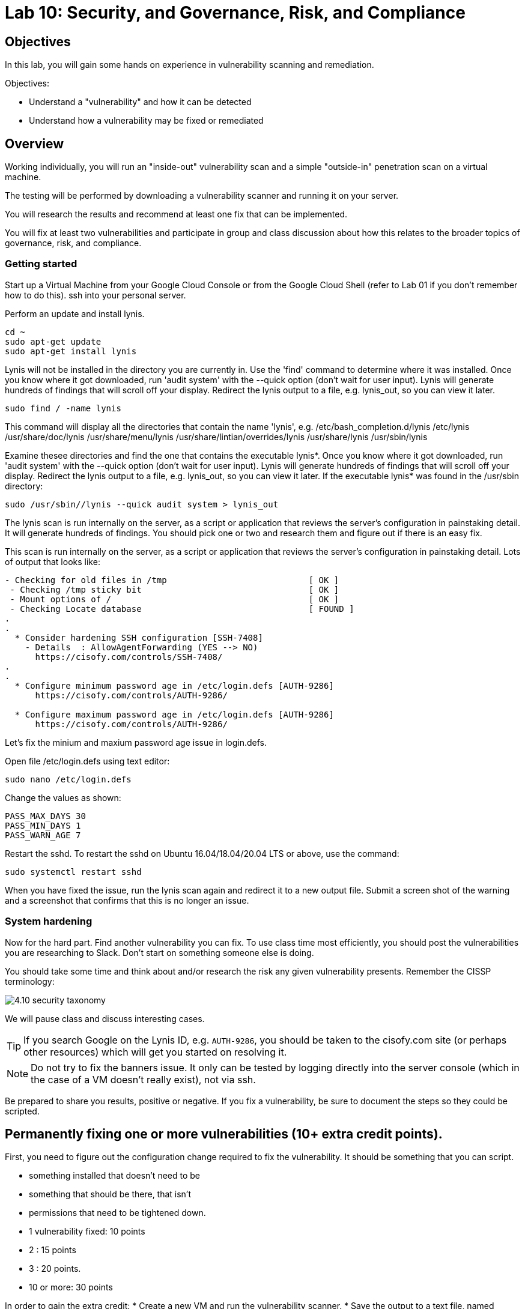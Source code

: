 = Lab 10: Security, and Governance, Risk, and Compliance

== Objectives

In this lab, you will gain some hands on experience in vulnerability scanning and remediation.

Objectives:

* Understand a "vulnerability" and how it can be detected
* Understand how a vulnerability may be fixed or remediated

== Overview

Working individually, you will run an "inside-out" vulnerability scan and a simple "outside-in" penetration scan on a virtual machine.  

The testing will be performed by downloading a vulnerability scanner and running it on your server.

You will research the results and recommend at least one fix that can be implemented.

You will fix at least two vulnerabilities and participate in group and class discussion about how this relates to the broader topics of governance, risk, and compliance.


=== Getting started

Start up a Virtual Machine from your Google Cloud Console or from the Google Cloud Shell (refer to Lab 01 if you don't remember how to do this).
ssh into your personal server.

Perform an update and install lynis.

....
cd ~
sudo apt-get update
sudo apt-get install lynis
....

Lynis will not be installed in the directory you are currently in.  Use the 'find' command to determine where it was installed.
Once you know where it got downloaded, run 'audit system' with the --quick option (don't wait for user input).  Lynis will generate hundreds
of findings that will scroll off your display.  Redirect the lynis output to a file, e.g. lynis_out, so you can view it later.

....
sudo find / -name lynis
....

This command will display all the directories that contain the name 'lynis', e.g.
   /etc/bash_completion.d/lynis
   /etc/lynis
   /usr/share/doc/lynis
   /usr/share/menu/lynis
   /usr/share/lintian/overrides/lynis
   /usr/share/lynis
   /usr/sbin/lynis

Examine thesee directories and find the one that contains the executable lynis*.  Once you know where it got downloaded, run 'audit system' with the 
--quick option (don't wait for user input).  Lynis will generate hundreds of findings that will scroll off your display.  Redirect the lynis output to a 
file, e.g. lynis_out, so you can view it later.  If the executable lynis* was found in the /usr/sbin directory:

....
sudo /usr/sbin//lynis --quick audit system > lynis_out
....

The lynis scan is run internally on the server, as a script or application that reviews the server's configuration in painstaking detail.   
It will generate hundreds of findings.  You should pick one or two and research them and figure out if there is an easy fix.

This scan is run internally on the server, as a script or application that reviews the 
server's configuration in painstaking detail. Lots of output that looks like:

....
- Checking for old files in /tmp                            [ OK ]
 - Checking /tmp sticky bit                                 [ OK ]
 - Mount options of /                                       [ OK ]
 - Checking Locate database                                 [ FOUND ]
.
.
  * Consider hardening SSH configuration [SSH-7408]
    - Details  : AllowAgentForwarding (YES --> NO)
      https://cisofy.com/controls/SSH-7408/
.
.
  * Configure minimum password age in /etc/login.defs [AUTH-9286]
      https://cisofy.com/controls/AUTH-9286/

  * Configure maximum password age in /etc/login.defs [AUTH-9286]
      https://cisofy.com/controls/AUTH-9286/
....

Let's fix the minium and maxium password age issue in login.defs.

Open file /etc/login.defs using text editor:

....
sudo nano /etc/login.defs
....

Change the values as shown:

 PASS_MAX_DAYS 30
 PASS_MIN_DAYS 1
 PASS_WARN_AGE 7

Restart the sshd.  To restart the sshd on Ubuntu 16.04/18.04/20.04 LTS or above, use the command:

....
sudo systemctl restart sshd
....

When you have fixed the issue, run the lynis scan again and redirect it to a new output file.  Submit a screen shot of the warning and a screenshot that
confirms that this is no longer an issue.

=== System hardening

Now for the hard part. Find another vulnerability you can fix. To use class time most efficiently, you should post the vulnerabilities you are researching to Slack. Don't start on something someone else is doing.

You should take some time and think about and/or research the risk any given vulnerability presents. Remember the CISSP terminology:

image::4.10-security-taxonomy.png[]

We will pause class and discuss interesting cases.

TIP: If you search Google on the Lynis ID, e.g. `AUTH-9286`, you should be taken to the cisofy.com site (or perhaps other resources) which will get you started on resolving it.

NOTE: Do not try to fix the banners issue. It only can be tested by logging directly into the server console (which in the case of a VM doesn't really exist), not via ssh.

Be prepared to share you results, positive or negative. If you fix a vulnerability, be sure to document the steps so they could be scripted.

== Permanently fixing one or more vulnerabilities (10+ extra credit points).

First, you need to figure out the configuration change required to fix the vulnerability. It should be something that you can script.

* something installed that doesn't need to be
* something that should be there, that isn't
* permissions that need to be tightened down.

* 1 vulnerability fixed: 10 points
* 2 : 15 points
* 3 : 20 points.
* 10 or more: 30 points

In order to gain the extra credit:
* Create a new VM and run the vulnerability scanner.
* Save the output to a text file, named "initial-output.log"
* Run the necessary commands to fix the vulnerability.
* Put them into a shell script.
* Run the scanner again, saving the output to "final-output.log" and showing that they are fixed

IMPORTANT: Submit the 2 output files, and your script for extra credit.

You can script commands like

 apt-get install <some program>

You can't script an interactive text editor (like nano). To change configuration files, sed is your friend. Simple example:

....
char@seis664:~$ echo myScriptContent > test.txt
char@seis664:~$ cat test.txt
myScriptContent
char@seis664:~$ sed -i s/Script/New/g test.txt
char@seis664:~$ cat test.txt
myNewContent
....

You may need to Google "regular expressions."

=== Web vulnerability testing scan
(if time)

We will now install Java and apache2 on your VM. On your VM, perform an update and then install java and apache2.  
You can check if apache2 got installed by issuing the curl command.

....
sudo apt-get update
sudo apt-get install -y default-jdk apache2
curl localhost:80
....

Install owasp-zap.  
Go to https://www.zaproxy.org/download/ and scroll down until you find the link 'ZAP Linux Repos'.  Click on this link to go to the download page.
On the download page, select your operating system, then click on 'Add repository and install manually'.  

For example, if you chose the Ubuntu operation system:

image::owasp_zap_download.png[]

Run the commands that get displayed for the operating system that you chose.  
After owasp-zap is installed, use the 'find' command to determine where zap.sh was installed.  

....
sudo find / -name zap.sh
....

This command will display all the directories that contain the name 'zap.sh', e.g.
   /usr/bin/owasp-zap

Run zap.sh and redirect the output to a file so you can view it later, e.g zap_sh_out.  

....
sudo /usr/bin/owasp-zap/zap.sh -cmd -quickurl http://localhost:80 > zap_sh_out
....

We run this script externally to the machine being tested, and give it the URL. It then probes the URL and the server, as a form of penetration testing. 
It will again generate a number of findings. Research them and figure out if there is an easy fix. 

NOTE: You will get raw XML dumped to the terminal. You can cut and paste this to an *.xml document on your workstation and open it with a browser for an easier view.

=== Optional ITSM process
Time and instructor lab preparation permitting:

* The vulnerability should be registered as a Problem in Jira SD, against the server it is detected on.

* The server rebuild that fixes it will be executed as a Change.

* The Change and the Problem should reference the git pull request ID.

* The Change will then be confirmed as having fixed the Problem, which will then be closed out.


== Tools
The following tools were evaluated as part of developing this lab.

=== Lynis

https://cisofy.com/lynis/
http://linux-audit.com/linux-vulnerabilities-explained-from-detection-to-treatment/

=== ZAP
https://www.zaproxy.org



